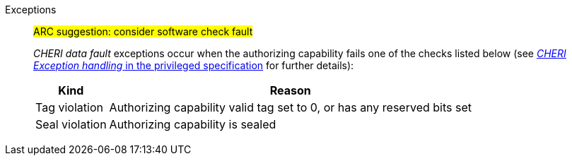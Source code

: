 Exceptions::
#ARC suggestion: consider software check fault#
+
_CHERI data fault_ exceptions occur when the authorizing capability fails one of the checks
listed below (see <<sec_cheri_exception_handling,_CHERI Exception handling_ in the privileged specification>> for further details):
+
[%autowidth,options=header,align=center]
|==============================================================================
| Kind                 | Reason
| Tag violation         | Authorizing capability valid tag set to 0, or has any reserved bits set
| Seal violation        | Authorizing capability is sealed

ifdef::cbo_clean_flush[]
| Permission violation  | Authorizing capability does not grant <<w_perm>> and <<r_perm>>, or the AP field could not have been produced by <<ACPERM>>
endif::cbo_clean_flush[]

ifdef::cbo_inval[]
| Permission violation  | Authorizing capability does not grant <<w_perm>>, <<r_perm>> or <<asr_perm>>, or the AP field could not have been produced by <<ACPERM>>
endif::[]
ifdef::invalid_address_viol[]
| Invalid address violation  | The effective address is invalid according to xref:section_invalid_addr_conv[xrefstyle=short]
endif::[]
ifdef::cbo_clean_flush[]
| Bounds violation      | None of the bytes accessed are within the bounds, or the capability has <<section_cap_malformed,malformed>> bounds
endif::cbo_clean_flush[]
ifdef::cbo_inval[]
| Bounds violation      | At least one byte accessed is outside the authorizing capability bounds, or the capability has <<section_cap_malformed,malformed>> bounds
endif::[]

|==============================================================================

ifdef::cbo_inval[]
CSR state controls whether CBO.INVAL performs cache block flushes instead of invalidations for less privileged modes.

NOTE: Invalidating a cache block can re-expose capabilities previously stored
to it after the most recent flush, not just secret values. As such, CBO.INVAL
has stricter checks on its use than CBO.FLUSH, and should only be made available to,
and used by, sufficiently-trusted software. Untrusted software should use CBO.FLUSH
instead.

endif::[]

:!cbo_clean_flush:
:!cbo_inval:
